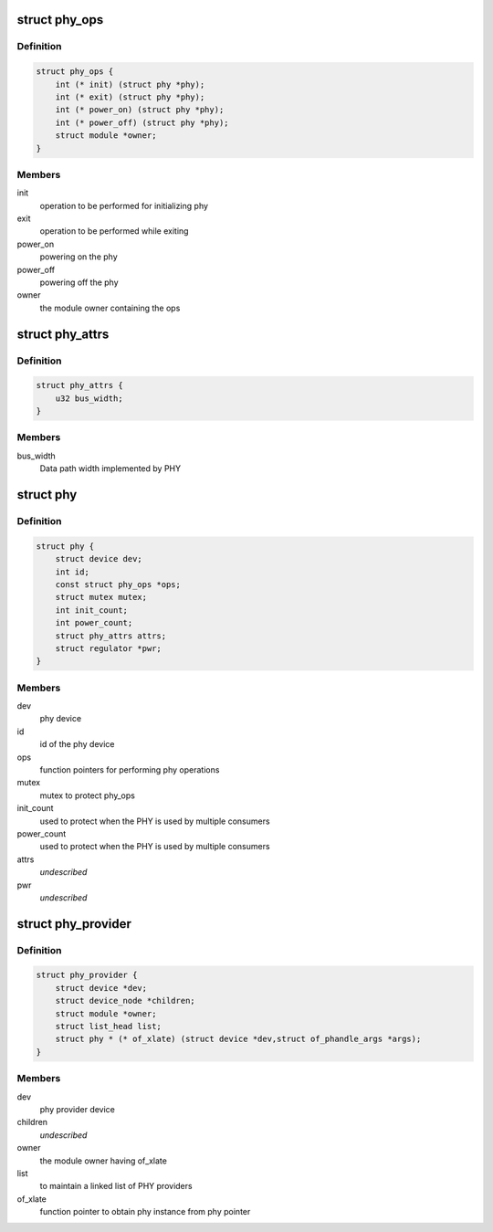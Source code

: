 .. -*- coding: utf-8; mode: rst -*-
.. src-file: include/linux/phy/phy.h

.. _`phy_ops`:

struct phy_ops
==============

.. c:type:: struct phy_ops

    set of function pointers for performing phy operations

.. _`phy_ops.definition`:

Definition
----------

.. code-block:: c

    struct phy_ops {
        int (* init) (struct phy *phy);
        int (* exit) (struct phy *phy);
        int (* power_on) (struct phy *phy);
        int (* power_off) (struct phy *phy);
        struct module *owner;
    }

.. _`phy_ops.members`:

Members
-------

init
    operation to be performed for initializing phy

exit
    operation to be performed while exiting

power_on
    powering on the phy

power_off
    powering off the phy

owner
    the module owner containing the ops

.. _`phy_attrs`:

struct phy_attrs
================

.. c:type:: struct phy_attrs

    represents phy attributes

.. _`phy_attrs.definition`:

Definition
----------

.. code-block:: c

    struct phy_attrs {
        u32 bus_width;
    }

.. _`phy_attrs.members`:

Members
-------

bus_width
    Data path width implemented by PHY

.. _`phy`:

struct phy
==========

.. c:type:: struct phy

    represents the phy device

.. _`phy.definition`:

Definition
----------

.. code-block:: c

    struct phy {
        struct device dev;
        int id;
        const struct phy_ops *ops;
        struct mutex mutex;
        int init_count;
        int power_count;
        struct phy_attrs attrs;
        struct regulator *pwr;
    }

.. _`phy.members`:

Members
-------

dev
    phy device

id
    id of the phy device

ops
    function pointers for performing phy operations

mutex
    mutex to protect phy_ops

init_count
    used to protect when the PHY is used by multiple consumers

power_count
    used to protect when the PHY is used by multiple consumers

attrs
    *undescribed*

pwr
    *undescribed*

.. _`phy_provider`:

struct phy_provider
===================

.. c:type:: struct phy_provider

    represents the phy provider

.. _`phy_provider.definition`:

Definition
----------

.. code-block:: c

    struct phy_provider {
        struct device *dev;
        struct device_node *children;
        struct module *owner;
        struct list_head list;
        struct phy * (* of_xlate) (struct device *dev,struct of_phandle_args *args);
    }

.. _`phy_provider.members`:

Members
-------

dev
    phy provider device

children
    *undescribed*

owner
    the module owner having of_xlate

list
    to maintain a linked list of PHY providers

of_xlate
    function pointer to obtain phy instance from phy pointer

.. This file was automatic generated / don't edit.

